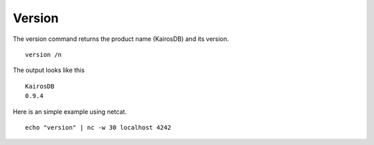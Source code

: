 =======
Version
=======

The version command returns the product name (KairosDB) and its version.

::

 version /n

The output looks like this

::

  KairosDB
  0.9.4


Here is an simple example using netcat.

::

  echo "version" | nc -w 30 localhost 4242
